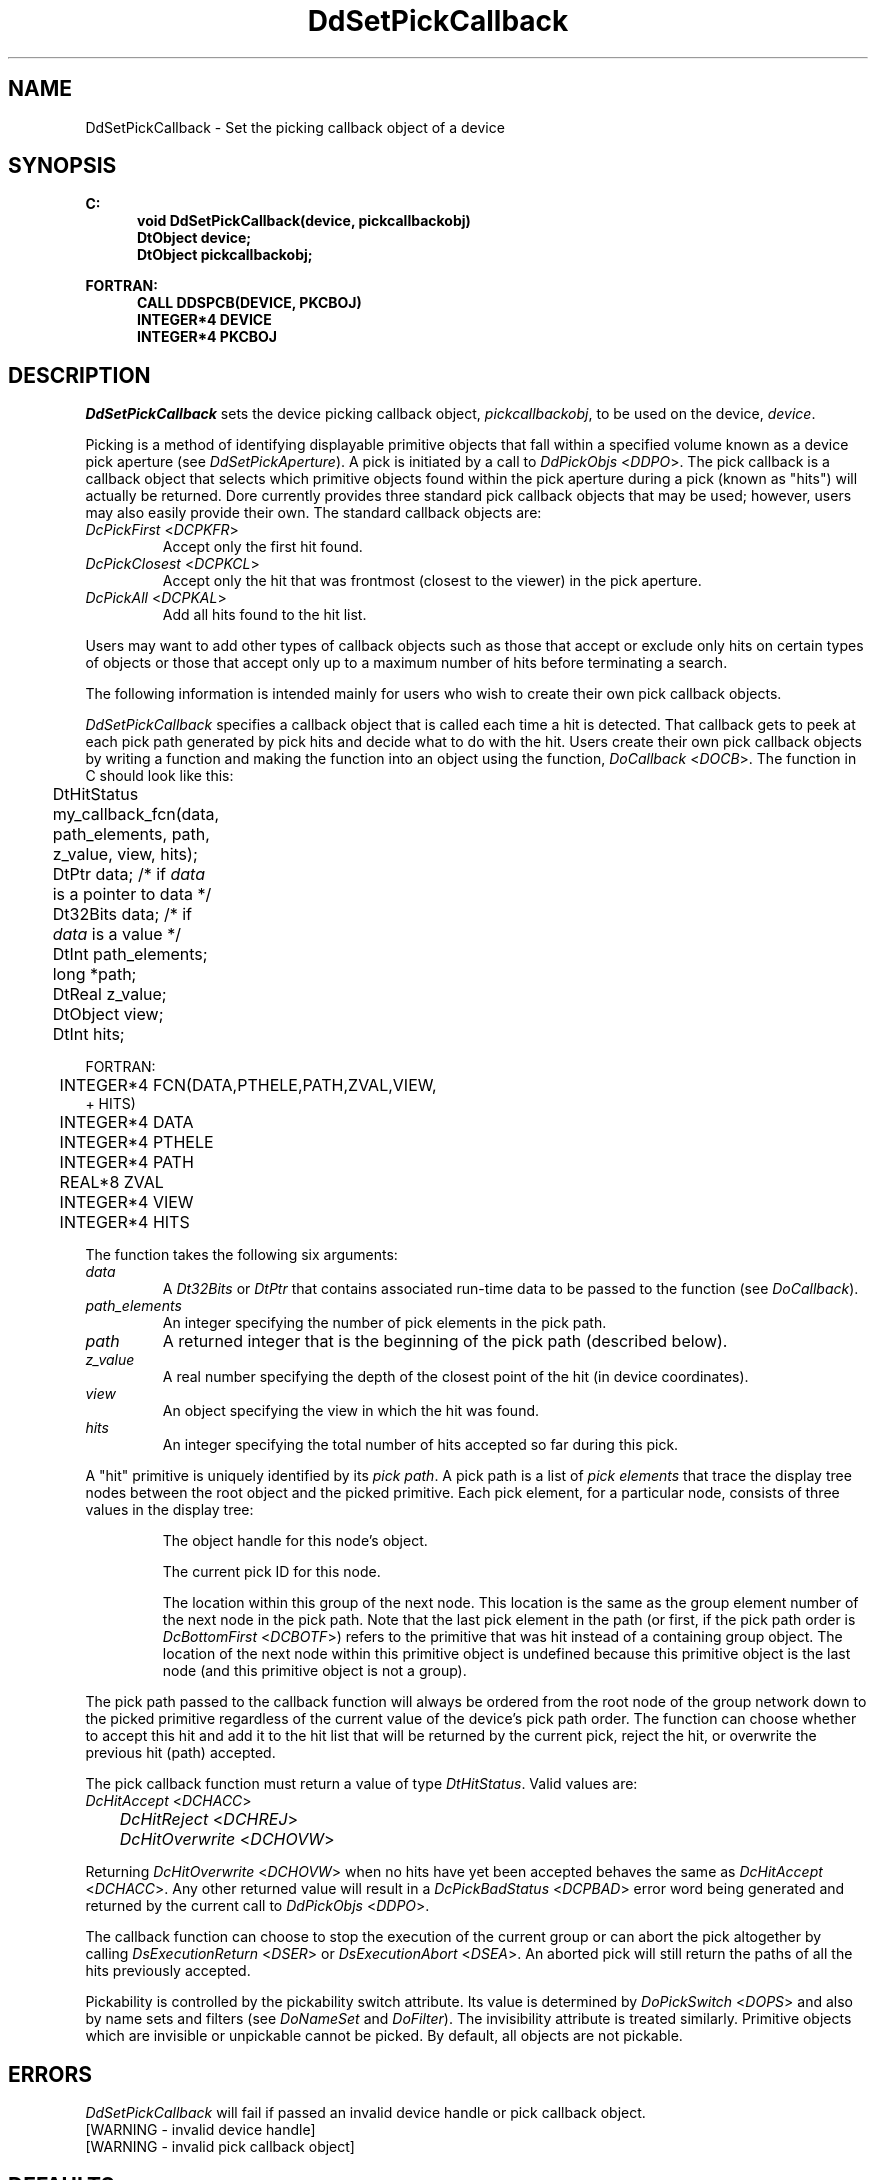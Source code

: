 .\"#ident "%W% %G%"
.\"
.\" # Copyright (C) 1994 Kubota Graphics Corp.
.\" # 
.\" # Permission to use, copy, modify, and distribute this material for
.\" # any purpose and without fee is hereby granted, provided that the
.\" # above copyright notice and this permission notice appear in all
.\" # copies, and that the name of Kubota Graphics not be used in
.\" # advertising or publicity pertaining to this material.  Kubota
.\" # Graphics Corporation MAKES NO REPRESENTATIONS ABOUT THE ACCURACY
.\" # OR SUITABILITY OF THIS MATERIAL FOR ANY PURPOSE.  IT IS PROVIDED
.\" # "AS IS", WITHOUT ANY EXPRESS OR IMPLIED WARRANTIES, INCLUDING THE
.\" # IMPLIED WARRANTIES OF MERCHANTABILITY AND FITNESS FOR A PARTICULAR
.\" # PURPOSE AND KUBOTA GRAPHICS CORPORATION DISCLAIMS ALL WARRANTIES,
.\" # EXPRESS OR IMPLIED.
.\"
.TH DdSetPickCallback 3D "Dore"
.SH NAME
DdSetPickCallback \- Set the picking callback object of a device
.SH SYNOPSIS
.nf
.ft 3
C:
.in  +.5i
void DdSetPickCallback(device, pickcallbackobj)
DtObject device;
DtObject pickcallbackobj;
.sp
.in -.5i
FORTRAN:
.in +.5i
CALL DDSPCB(DEVICE, PKCBOJ)
INTEGER*4 DEVICE
INTEGER*4 PKCBOJ
.in -.5i
.fi
.SH DESCRIPTION
.IX DDSPCB
.IX DdSetPickCallback
.I DdSetPickCallback
sets the device picking callback object, \f2pickcallbackobj\fP, to be
used on the device, \f2device\fP.
.PP
Picking is a method of identifying displayable primitive objects that
fall within a specified volume known as a device pick aperture (see
\f2DdSetPickAperture\fP).  A pick is initiated by a call to
\f2DdPickObjs\fP <\f2DDPO\fP>.
The pick callback is a callback object that selects which primitive
objects found within the pick aperture during a pick (known as
"hits") will actually be returned.  Dor\o.\(aae. currently provides three
standard pick callback objects that may be used; however, users may
also easily provide their own.  The standard callback objects
are:
.IP "\f2DcPickFirst\fP <\f2DCPKFR\fP>"
Accept only the first hit found.
.IP "\f2DcPickClosest\fP <\f2DCPKCL\fP>"
Accept only the hit that was frontmost (closest to the viewer)
in the pick aperture.
.IP "\f2DcPickAll\fP <\f2DCPKAL\fP>"
Add all hits found to the hit list.
.PP
Users may want to add other types of callback objects such as those
that accept or exclude only hits on certain types of objects or
those that accept only up to a maximum number of hits before
terminating a search.
.PP
The following information is intended mainly for users who wish to create
their own pick callback objects.
.PP
\f2DdSetPickCallback\fP specifies a callback object that is called
each time a hit is detected.  That callback gets to peek at
each pick path generated by pick hits and decide what to do with the hit.
Users create their own pick callback objects by writing a function
and making the function into an object
using the function, \f2DoCallback\fP <\f2DOCB\fP>.
The function in C should look like this:
.nf

	DtHitStatus my_callback_fcn(data, path_elements, path, 
    	     z_value, view, hits);
	DtPtr data;               /* if \f2data\fP is a pointer to data */
	Dt32Bits data;            /* if \f2data\fP is a value */
	DtInt path_elements;	
	long *path;
	DtReal z_value;
	DtObject view;
	DtInt hits;

.fi
FORTRAN:
.nf

	INTEGER*4 FCN(DATA,PTHELE,PATH,ZVAL,VIEW,
       + HITS)
	INTEGER*4 DATA
	INTEGER*4 PTHELE
	INTEGER*4 PATH
	REAL*8 ZVAL
	INTEGER*4 VIEW
	INTEGER*4 HITS

.fi
The function takes the following six arguments:
.IP "\f2data\ \ \ \fP"
A \f2Dt32Bits\fP or \f2DtPtr\fP that contains associated run-time
data to be passed to the function (see \f2DoCallback\fP).
.IP "\f2path_elements\fP"
An integer specifying the number of pick elements in the pick path.
.IP "\f2path\ \ \fP"
A returned integer that is the beginning of the pick path
(described below).
.IP "\f2z_value\fP"
A real number specifying the depth of the closest point of the hit (in 
device coordinates).
.IP "\f2view\ \ \ \fP"
An object specifying the view in which the hit was found.
.IP "\f2hits\ \ \ \fP"
An integer specifying the total number of hits accepted so far
during this pick.
.PP
A "hit" primitive is uniquely identified by its
\f2pick path\fP.  A pick path is a list of \f2pick elements\fP that
trace the display tree nodes between the root object and 
the picked primitive.
Each pick element, for a particular node, consists of three values 
in the display tree:
.IP
The object handle for this node's object.
.IP
The current pick ID for this node.
.IP
The location within this group of the next node.
This location is the same as the group element number of the next node
in the pick path.  Note that the last pick element in the path (or
first, if the pick path order is \f2DcBottomFirst\fP <\f2DCBOTF\fP>)
refers to the primitive that was hit instead of a containing group object. 
The location of the next node within this primitive object is
undefined because this primitive object is the last node (and this
primitive object is not a group).
.PP
The pick path passed to the callback function will always be ordered
from the root node of the group network down to the picked primitive
regardless of the current value of the device's pick path order.  The
function can choose whether to accept this hit and add it to the hit
list that will be returned by the current pick, reject the hit, or
overwrite the previous hit (path) accepted.
.PP
The pick callback function must return a value of type
\f2DtHitStatus\fP. Valid values are:
.nf
	\f2DcHitAccept\fP <\f2DCHACC\fP>
	\f2DcHitReject\fP <\f2DCHREJ\fP>
	\f2DcHitOverwrite\fP <\f2DCHOVW\fP>
.fi
.PP
Returning \f2DcHitOverwrite\fP <\f2DCHOVW\fP>
when no hits have yet been accepted
behaves the same as \f2DcHitAccept\fP <\f2DCHACC\fP>.
Any other returned value will result in a \f2DcPickBadStatus\fP 
<\f2DCPBAD\fP> error
word being generated and returned by the current call to \f2DdPickObjs\fP
<\f2DDPO\fP>.
.PP
The callback function can choose to stop the execution of the current
group or can abort the pick altogether by calling \f2DsExecutionReturn\fP
<\f2DSER\fP> or \f2DsExecutionAbort\fP <\f2DSEA\fP>.
An aborted pick will still return the paths of all the hits previously
accepted.
.PP
Pickability is controlled by the pickability switch attribute.  Its
value is determined by \f2DoPickSwitch\fP <\f2DOPS\fP> and also
by name sets and filters (see \f2DoNameSet\fP and \f2DoFilter\fP).
The invisibility attribute is treated similarly.  Primitive objects
which are invisible or unpickable cannot be picked.
By default, all objects are not pickable.
.SH ERRORS
.I DdSetPickCallback
will fail if passed an invalid device handle or pick callback object.
.TP 15
[WARNING - invalid device handle]
.TP 15
[WARNING - invalid pick callback object]
.SH DEFAULTS
The default \f2DdSetPickCallback\fP is \f2DcPickFirst\fP <\f2DCPKFR\fP>.
.SH "SEE ALSO"
.na
.nh
DdInqPickAperture(3D), DdInqPickCallback(3D), DdPickObjs(3D),
DdSetPickAperture(3D), DoFilter(3D), DoNameSet(3D), DoPickID(3D),
DoCallback(3D), DsExecutionAbort(3D), DsExecutionReturn(3D)
.ad
.hy
